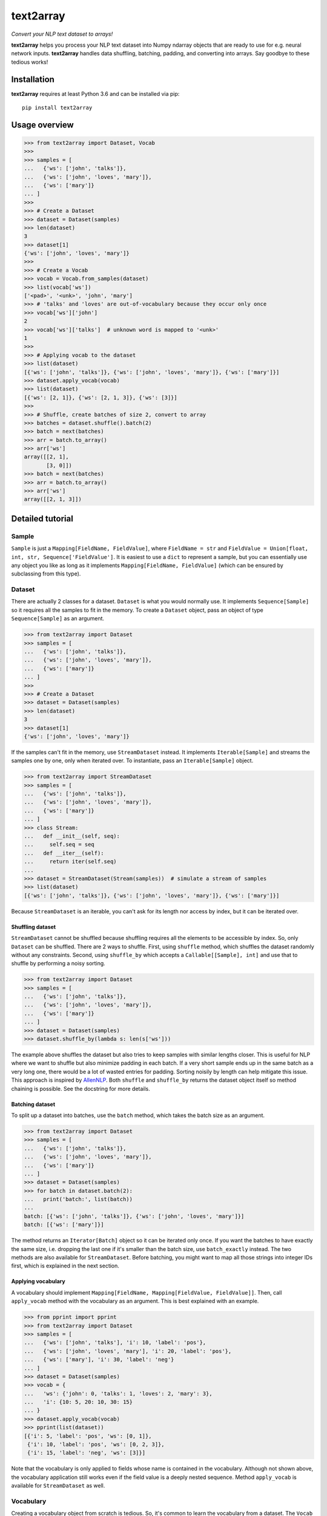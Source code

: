 text2array
==========

*Convert your NLP text dataset to arrays!*

**text2array** helps you process your NLP text dataset into Numpy ndarray objects that are
ready to use for e.g. neural network inputs. **text2array** handles data shuffling,
batching, padding, and converting into arrays. Say goodbye to these tedious works!

Installation
------------

**text2array** requires at least Python 3.6 and can be installed via pip::

    pip install text2array

Usage overview
--------------

.. code-block:: python

    >>> from text2array import Dataset, Vocab
    >>>
    >>> samples = [
    ...   {'ws': ['john', 'talks']},
    ...   {'ws': ['john', 'loves', 'mary']},
    ...   {'ws': ['mary']}
    ... ]
    >>>
    >>> # Create a Dataset
    >>> dataset = Dataset(samples)
    >>> len(dataset)
    3
    >>> dataset[1]
    {'ws': ['john', 'loves', 'mary']}
    >>>
    >>> # Create a Vocab
    >>> vocab = Vocab.from_samples(dataset)
    >>> list(vocab['ws'])
    ['<pad>', '<unk>', 'john', 'mary']
    >>> # 'talks' and 'loves' are out-of-vocabulary because they occur only once
    >>> vocab['ws']['john']
    2
    >>> vocab['ws']['talks']  # unknown word is mapped to '<unk>'
    1
    >>>
    >>> # Applying vocab to the dataset
    >>> list(dataset)
    [{'ws': ['john', 'talks']}, {'ws': ['john', 'loves', 'mary']}, {'ws': ['mary']}]
    >>> dataset.apply_vocab(vocab)
    >>> list(dataset)
    [{'ws': [2, 1]}, {'ws': [2, 1, 3]}, {'ws': [3]}]
    >>>
    >>> # Shuffle, create batches of size 2, convert to array
    >>> batches = dataset.shuffle().batch(2)
    >>> batch = next(batches)
    >>> arr = batch.to_array()
    >>> arr['ws']
    array([[2, 1],
           [3, 0]])
    >>> batch = next(batches)
    >>> arr = batch.to_array()
    >>> arr['ws']
    array([[2, 1, 3]])

Detailed tutorial
-----------------

Sample
++++++

``Sample`` is just a ``Mapping[FieldName, FieldValue]``, where ``FieldName = str`` and
``FieldValue = Union[float, int, str, Sequence['FieldValue']``. It is easiest to use a
``dict`` to represent a sample, but you can essentially use any object you like as long
as it implements ``Mapping[FieldName, FieldValue]`` (which can be ensured by subclassing
from this type).

Dataset
+++++++

There are actually 2 classes for a dataset. ``Dataset`` is what you would normally use. It
implements ``Sequence[Sample]`` so it requires all the samples to fit in the memory. To
create a ``Dataset`` object, pass an object of type ``Sequence[Sample]`` as an argument.

.. code-block:: python

    >>> from text2array import Dataset
    >>> samples = [
    ...   {'ws': ['john', 'talks']},
    ...   {'ws': ['john', 'loves', 'mary']},
    ...   {'ws': ['mary']}
    ... ]
    >>>
    >>> # Create a Dataset
    >>> dataset = Dataset(samples)
    >>> len(dataset)
    3
    >>> dataset[1]
    {'ws': ['john', 'loves', 'mary']}

If the samples can't fit in the memory, use ``StreamDataset`` instead. It implements
``Iterable[Sample]`` and streams the samples one by one, only when iterated over. To
instantiate, pass an ``Iterable[Sample]`` object.

.. code-block:: python

    >>> from text2array import StreamDataset
    >>> samples = [
    ...   {'ws': ['john', 'talks']},
    ...   {'ws': ['john', 'loves', 'mary']},
    ...   {'ws': ['mary']}
    ... ]
    >>> class Stream:
    ...   def __init__(self, seq):
    ...     self.seq = seq
    ...   def __iter__(self):
    ...     return iter(self.seq)
    ...
    >>> dataset = StreamDataset(Stream(samples))  # simulate a stream of samples
    >>> list(dataset)
    [{'ws': ['john', 'talks']}, {'ws': ['john', 'loves', 'mary']}, {'ws': ['mary']}]

Because ``StreamDataset`` is an iterable, you can't ask for its length nor access
by index, but it can be iterated over.

Shuffling dataset
^^^^^^^^^^^^^^^^^

``StreamDataset`` cannot be shuffled because shuffling requires all the elements to be
accessible by index. So, only ``Dataset`` can be shuffled. There are 2 ways to shuffle.
First, using ``shuffle`` method, which shuffles the dataset randomly without any
constraints. Second, using ``shuffle_by`` which accepts a ``Callable[[Sample], int]``
and use that to shuffle by performing a noisy sorting.

.. code-block:: python

    >>> from text2array import Dataset
    >>> samples = [
    ...   {'ws': ['john', 'talks']},
    ...   {'ws': ['john', 'loves', 'mary']},
    ...   {'ws': ['mary']}
    ... ]
    >>> dataset = Dataset(samples)
    >>> dataset.shuffle_by(lambda s: len(s['ws']))

The example above shuffles the dataset but also tries to keep samples with similar lengths
closer. This is useful for NLP where we want to shuffle but also minimize padding in each
batch. If a very short sample ends up in the same batch as a very long one, there would be
a lot of wasted entries for padding. Sorting noisily by length can help mitigate this issue.
This approach is inspired by `AllenNLP <https://github.com/allenai/allennlp>`_. Both
``shuffle`` and ``shuffle_by`` returns the dataset object itself so method chaining
is possible. See the docstring for more details.

Batching dataset
^^^^^^^^^^^^^^^^

To split up a dataset into batches, use the ``batch`` method, which takes the batch size
as an argument.

.. code-block:: python

    >>> from text2array import Dataset
    >>> samples = [
    ...   {'ws': ['john', 'talks']},
    ...   {'ws': ['john', 'loves', 'mary']},
    ...   {'ws': ['mary']}
    ... ]
    >>> dataset = Dataset(samples)
    >>> for batch in dataset.batch(2):
    ...   print('batch:', list(batch))
    ...
    batch: [{'ws': ['john', 'talks']}, {'ws': ['john', 'loves', 'mary']}]
    batch: [{'ws': ['mary']}]

The method returns an ``Iterator[Batch]`` object so it can be iterated only once. If you want
the batches to have exactly the same size, i.e. dropping the last one if it's smaller than
the batch size, use ``batch_exactly`` instead. The two methods are also available for
``StreamDataset``. Before batching, you might want to map all those strings
into integer IDs first, which is explained in the next section.

Applying vocabulary
^^^^^^^^^^^^^^^^^^^

A vocabulary should implement ``Mapping[FieldName, Mapping[FieldValue, FieldValue]]``.
Then, call ``apply_vocab`` method with the vocabulary as an argument. This is best
explained with an example.

.. code-block:: python

    >>> from pprint import pprint
    >>> from text2array import Dataset
    >>> samples = [
    ...   {'ws': ['john', 'talks'], 'i': 10, 'label': 'pos'},
    ...   {'ws': ['john', 'loves', 'mary'], 'i': 20, 'label': 'pos'},
    ...   {'ws': ['mary'], 'i': 30, 'label': 'neg'}
    ... ]
    >>> dataset = Dataset(samples)
    >>> vocab = {
    ...   'ws': {'john': 0, 'talks': 1, 'loves': 2, 'mary': 3},
    ...   'i': {10: 5, 20: 10, 30: 15}
    ... }
    >>> dataset.apply_vocab(vocab)
    >>> pprint(list(dataset))
    [{'i': 5, 'label': 'pos', 'ws': [0, 1]},
     {'i': 10, 'label': 'pos', 'ws': [0, 2, 3]},
     {'i': 15, 'label': 'neg', 'ws': [3]}]

Note that the vocabulary is only applied to fields whose name is contained in the
vocabulary. Although not shown above, the vocabulary application still works even if
the field value is a deeply nested sequence. Method ``apply_vocab`` is available
for ``StreamDataset`` as well.

Vocabulary
++++++++++

Creating a vocabulary object from scratch is tedious. So, it's common to learn the vocabulary
from a dataset. The ``Vocab`` class can be used for this purpose.

.. code-block:: python

    >>> from text2array import Vocab
    >>> samples = [
    ...   {'ws': ['john', 'talks'], 'i': 10, 'label': 'pos'},
    ...   {'ws': ['john', 'loves', 'mary'], 'i': 20, 'label': 'pos'},
    ...   {'ws': ['mary'], 'i': 30, 'label': 'neg'}
    ... ]
    >>> vocab = Vocab.from_samples(samples)
    >>> vocab.keys()
    dict_keys(['ws', 'label'])
    >>> dict(vocab['ws'])
    {'<pad>': 0, '<unk>': 1, 'john': 2, 'mary': 3}
    >>> dict(vocab['label'])
    {'<unk>': 0, 'pos': 1}
    >>> vocab['ws']['john'], vocab['ws']['talks']
    (2, 1)

There are several things to note:

#. Vocabularies are only created for fields which contain ``str`` values.
#. Words that occur only once are not included in the vocabulary.
#. Non-sequence fields do not have a padding token in the vocabulary.
#. Out-of-vocabulary words are assigned a single ID for unknown words.

``Vocab.from_samples`` actually accepts an ``Iterable[Sample]``, which means a ``Dataset``
or a ``StreamDataset`` can be passed as well. See the docstring to see other arguments
that it accepts to customize vocabulary creation.

Batch
+++++

Both ``batch`` and ``batch_exactly`` methods return ``Iterator[Batch]`` where ``Batch``
implements ``Sequence[Sample]``. This is true even for ``StreamDataset``. So, although
samples may not all fit in the memory, a batch of them should. Given a ``Batch``
object, it can be converted into Numpy's ndarray by ``to_array`` method. Normally,
you'd want to apply the vocabulary beforehand to ensure all values contain only ints or floats.

.. code-block:: python

    >>> from text2array import Dataset, Vocab
    >>> samples = [
    ...   {'ws': ['john', 'talks'], 'i': 10, 'label': 'pos'},
    ...   {'ws': ['john', 'loves', 'mary'], 'i': 20, 'label': 'pos'},
    ...   {'ws': ['mary'], 'i': 30, 'label': 'neg'}
    ... ]
    >>> dataset = Dataset(samples)
    >>> vocab = Vocab.from_samples(dataset)
    >>> dict(vocab['ws'])
    {'<pad>': 0, '<unk>': 1, 'john': 2, 'mary': 3}
    >>> dict(vocab['label'])
    {'<unk>': 0, 'pos': 1}
    >>> dataset.apply_vocab(vocab)
    >>> batches = dataset.batch(2)
    >>> batch = next(batches)
    >>> arr = batch.to_array()
    >>> arr.keys()
    dict_keys(['ws', 'i', 'label'])
    >>> arr['ws']
    array([[2, 1, 0],
           [2, 1, 3]])
    >>> arr['i']
    array([10, 20])
    >>> arr['label']
    array([1, 1])

Note that ``to_array`` returns a ``Mapping[FieldName, np.ndarray]`` object, and sequential
fields are automatically padded.
